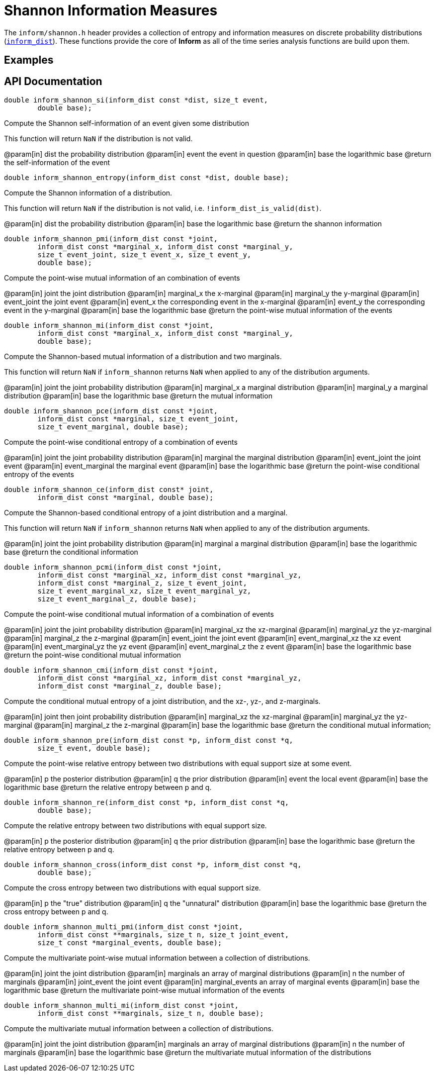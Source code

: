 [[shannon-information-measures]]
= Shannon Information Measures

The `inform/shannon.h` header provides a collection of entropy and information measures on
discrete probability distributions (link:index.html#inform_dist[`inform_dist`]). These
functions provide the core of *Inform* as all of the time series analysis functions are
build upon them.

== Examples

== API Documentation

****
[[inform_shannon_si]]
[source,c]
----
double inform_shannon_si(inform_dist const *dist, size_t event,
        double base);
----
Compute the Shannon self-information of an event given some distribution

This function will return `NaN` if the distribution is not valid.

@param[in] dist  the probability distribution
@param[in] event the event in question
@param[in] base  the logarithmic base
@return the self-information of the event
****

****
[[inform_shannon_entropy]]
[source,c]
----
double inform_shannon_entropy(inform_dist const *dist, double base);
----
Compute the Shannon information of a distribution.

This function will return `NaN` if the distribution is not valid, i.e.
`!inform_dist_is_valid(dist)`.

@param[in] dist the probability distribution
@param[in] base the logarithmic base
@return the shannon information
****

****
[[inform_shannon_pmi]]
[source,c]
----
double inform_shannon_pmi(inform_dist const *joint,
        inform_dist const *marginal_x, inform_dist const *marginal_y,
        size_t event_joint, size_t event_x, size_t event_y,
        double base);
----
Compute the point-wise mutual information of an combination of events

@param[in] joint       the joint distribution
@param[in] marginal_x  the x-marginal
@param[in] marginal_y  the y-marginal
@param[in] event_joint the joint event
@param[in] event_x     the corresponding event in the x-marginal
@param[in] event_y     the corresponding event in the y-marginal
@param[in] base        the logarithmic base
@return the point-wise mutual information of the events
****

****
[[inform_shannon_mi]]
[source,c]
----
double inform_shannon_mi(inform_dist const *joint,
        inform_dist const *marginal_x, inform_dist const *marginal_y,
        double base);
----
Compute the Shannon-based mutual information of a distribution and two marginals.

This function will return `NaN` if `inform_shannon` returns `NaN` when applied to any of the
distribution arguments.

@param[in] joint      the joint probability distribution
@param[in] marginal_x a marginal distribution
@param[in] marginal_y a marginal distribution
@param[in] base       the logarithmic base
@return the mutual information
****

****
[[inform_shannon_pce]]
[source,c]
----
double inform_shannon_pce(inform_dist const *joint,
        inform_dist const *marginal, size_t event_joint,
        size_t event_marginal, double base);
----
Compute the point-wise conditional entropy of a combination of events

@param[in] joint          the joint probability distribution
@param[in] marginal       the marginal distribution
@param[in] event_joint    the joint event
@param[in] event_marginal the marginal event
@param[in] base           the logarithmic base
@return the point-wise conditional entropy of the events
****

****
[[inform_shannon_ce]]
[source,c]
----
double inform_shannon_ce(inform_dist const* joint,
        inform_dist const *marginal, double base);
----
Compute the Shannon-based conditional entropy of a joint distribution and a marginal.

This function will return `NaN` if `inform_shannon` returns `NaN` when applied to any of the
distribution arguments.

@param[in] joint    the joint probability distribution
@param[in] marginal a marginal distribution
@param[in] base     the logarithmic base
@return the conditional information
****

****
[[inform_shannon_pcmi]]
[source,c]
----
double inform_shannon_pcmi(inform_dist const *joint,
        inform_dist const *marginal_xz, inform_dist const *marginal_yz,
        inform_dist const *marginal_z, size_t event_joint,
        size_t event_marginal_xz, size_t event_marginal_yz,
        size_t event_marginal_z, double base);
----
Compute the point-wise conditional mutual information of a combination of events

@param[in] joint             the joint probability distribution
@param[in] marginal_xz       the xz-marginal
@param[in] marginal_yz       the yz-marginal
@param[in] marginal_z        the z-marginal
@param[in] event_joint       the joint event
@param[in] event_marginal_xz the xz event
@param[in] event_marginal_yz the yz event
@param[in] event_marginal_z  the z event
@param[in] base              the logarithmic base
@return the point-wise conditional mutual information
****

****
[[inform_shannon_cmi]]
[source,c]
----
double inform_shannon_cmi(inform_dist const *joint,
        inform_dist const *marginal_xz, inform_dist const *marginal_yz,
        inform_dist const *marginal_z, double base);
----
Compute the conditional mutual entropy of a joint distribution, and the xz-, yz-, and
z-marginals.

@param[in] joint       then joint probability distribution
@param[in] marginal_xz the xz-marginal
@param[in] marginal_yz the yz-marginal
@param[in] marginal_z  the z-marginal
@param[in] base        the logarithmic base
@return the conditional mutual information;
****

****
[[inform_shannon_pre]]
[source,c]
----
double inform_shannon_pre(inform_dist const *p, inform_dist const *q,
        size_t event, double base);
----
Compute the point-wise relative entropy between two distributions with equal support size at
some event.

@param[in] p     the posterior distribution
@param[in] q     the prior distribution
@param[in] event the local event
@param[in] base  the logarithmic base
@return the relative entropy between p and q.
****

****
[[inform_shannon_re]]
[source,c]
----
double inform_shannon_re(inform_dist const *p, inform_dist const *q,
        double base);
----
Compute the relative entropy between two distributions with equal support size.

@param[in] p     the posterior distribution
@param[in] q     the prior distribution
@param[in] base  the logarithmic base
@return the relative entropy between p and q.
****

****
[[inform_shannon_cross]]
[source,c]
----
double inform_shannon_cross(inform_dist const *p, inform_dist const *q,
        double base);
----
Compute the cross entropy between two distributions with equal support size.

@param[in] p     the "true" distribution
@param[in] q     the "unnatural" distribution
@param[in] base  the logarithmic base
@return the cross entropy between p and q.
****

****
[[inform_shannon_multi_pmi]]
[source,c]
----
double inform_shannon_multi_pmi(inform_dist const *joint,
        inform_dist const **marginals, size_t n, size_t joint_event,
        size_t const *marginal_events, double base);
----
Compute the multivariate point-wise mutual information between a collection of distributions.

@param[in] joint           the joint distribution
@param[in] marginals       an array of marginal distributions
@param[in] n               the number of marginals
@param[in] joint_event     the joint event
@param[in] marginal_events an array of marginal events
@param[in] base            the logarithmic base
@return the multivariate point-wise mutual information of the events
****

****
[[inform_]]
[source,c]
----
double inform_shannon_multi_mi(inform_dist const *joint,
        inform_dist const **marginals, size_t n, double base);
----
Compute the multivariate mutual information between a collection of distributions.

@param[in] joint           the joint distribution
@param[in] marginals       an array of marginal distributions
@param[in] n               the number of marginals
@param[in] base            the logarithmic base
@return the multivariate mutual information of the distributions
****
